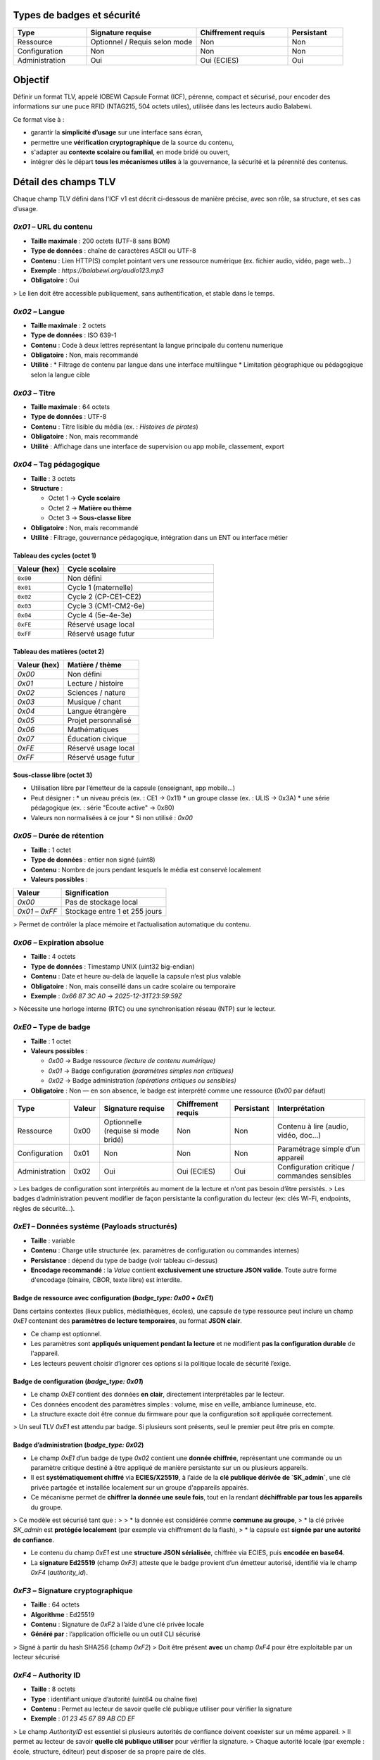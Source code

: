 Types de badges et sécurité
===========================

.. list-table::
   :header-rows: 1
   :widths: 20 30 25 15

   * - Type
     - Signature requise
     - Chiffrement requis
     - Persistant
   * - Ressource
     - Optionnel / Requis selon mode
     - Non
     - Non
   * - Configuration
     - Non
     - Non
     - Non
   * - Administration
     - Oui
     - Oui (ECIES)
     - Oui

Objectif
========

Définir un format TLV, appelé IOBEWI Capsule Format (ICF), pérenne, compact et sécurisé, pour encoder des informations sur une puce RFID (NTAG215, 504 octets utiles), utilisée dans les lecteurs audio Balabewi.

Ce format vise à :

* garantir la **simplicité d’usage** sur une interface sans écran,
* permettre une **vérification cryptographique** de la source du contenu,
* s'adapter au **contexte scolaire ou familial**, en mode bridé ou ouvert,
* intégrer dès le départ **tous les mécanismes utiles** à la gouvernance, la sécurité et la pérennité des contenus.


Détail des champs TLV
=====================

Chaque champ TLV défini dans l'ICF v1 est décrit ci-dessous de manière précise, avec son rôle, sa structure, et ses cas d’usage.

`0x01` – URL du contenu
~~~~~~~~~~~~~~~~~~~~~~~

* **Taille maximale** : 200 octets (UTF-8 sans BOM)
* **Type de données** : chaîne de caractères ASCII ou UTF-8
* **Contenu** : Lien HTTP(S) complet pointant vers une ressource numérique (ex. fichier audio, vidéo, page web…)
* **Exemple** : `https://balabewi.org/audio123.mp3`
* **Obligatoire** : Oui

> Le lien doit être accessible publiquement, sans authentification, et stable dans le temps.

`0x02` –  Langue
~~~~~~~~~~~~~~~~

* **Taille maximale** : 2 octets
* **Type de données** : ISO 639-1
* **Contenu** : Code à deux lettres représentant la langue principale du contenu numerique
* **Obligatoire** : Non, mais recommandé
* **Utilité** : 
  * Filtrage de contenu par langue dans une interface multilingue
  * Limitation géographique ou pédagogique selon la langue cible

`0x03` – Titre
~~~~~~~~~~~~~~

* **Taille maximale** : 64 octets
* **Type de données** : UTF-8
* **Contenu** : Titre lisible du média (ex. : *Histoires de pirates*)
* **Obligatoire** : Non, mais recommandé
* **Utilité** : Affichage dans une interface de supervision ou app mobile, classement, export

`0x04` – Tag pédagogique
~~~~~~~~~~~~~~~~~~~~~~~~

* **Taille** : 3 octets
* **Structure** :

  * Octet 1 → **Cycle scolaire**
  * Octet 2 → **Matière ou thème**
  * Octet 3 → **Sous-classe libre**
* **Obligatoire** : Non, mais recommandé
* **Utilité** : Filtrage, gouvernance pédagogique, intégration dans un ENT ou interface métier

Tableau des cycles (octet 1)
^^^^^^^^^^^^^^^^^^^^^^^^^^^^

.. list-table::
   :header-rows: 1
   :widths: 20 60

   * - Valeur (hex)
     - Cycle scolaire
   * - ``0x00``
     - Non défini
   * - ``0x01``
     - Cycle 1 (maternelle)
   * - ``0x02``
     - Cycle 2 (CP-CE1-CE2)
   * - ``0x03``
     - Cycle 3 (CM1-CM2-6e)
   * - ``0x04``
     - Cycle 4 (5e-4e-3e)
   * - ``0xFE``
     - Réservé usage local
   * - ``0xFF``
     - Réservé usage futur

Tableau des matières (octet 2)
^^^^^^^^^^^^^^^^^^^^^^^^^^^^^^

.. list-table::
   :header-rows: 1

   * - Valeur (hex)
     - Matière / thème
   * - `0x00`
     - Non défini
   * - `0x01`
     - Lecture / histoire
   * - `0x02`
     - Sciences / nature
   * - `0x03`
     - Musique / chant
   * - `0x04`
     - Langue étrangère
   * - `0x05`
     - Projet personnalisé
   * - `0x06`
     - Mathématiques
   * - `0x07`
     - Éducation civique
   * - `0xFE`
     - Réservé usage local
   * - `0xFF`
     - Réservé usage futur

Sous-classe libre (octet 3)
^^^^^^^^^^^^^^^^^^^^^^^^^^^

* Utilisation libre par l’émetteur de la capsule (enseignant, app mobile…)
* Peut désigner :
  * un niveau précis (ex. : CE1 → 0x11)
  * un groupe classe (ex. : ULIS → 0x3A)
  * une série pédagogique (ex. : série "Écoute active" → 0x80)
* Valeurs non normalisées à ce jour
  * Si non utilisé : `0x00`

`0x05` – Durée de rétention
~~~~~~~~~~~~~~~~~~~~~~~~~~~

* **Taille** : 1 octet
* **Type de données** : entier non signé (uint8)
* **Contenu** : Nombre de jours pendant lesquels le média est conservé localement
* **Valeurs possibles** :

.. list-table::
   :header-rows: 1

   * - Valeur
     - Signification
   * - `0x00`
     - Pas de stockage local
   * - `0x01` – `0xFF`
     - Stockage entre 1 et 255 jours

> Permet de contrôler la place mémoire et l’actualisation automatique du contenu.

`0x06` – Expiration absolue
~~~~~~~~~~~~~~~~~~~~~~~~~~~

* **Taille** : 4 octets
* **Type de données** : Timestamp UNIX (uint32 big-endian)
* **Contenu** : Date et heure au-delà de laquelle la capsule n’est plus valable
* **Obligatoire** : Non, mais conseillé dans un cadre scolaire ou temporaire
* **Exemple** : `0x66 87 3C A0` → `2025-12-31T23:59:59Z`

> Nécessite une horloge interne (RTC) ou une synchronisation réseau (NTP) sur le lecteur.

`0xE0` – Type de badge
~~~~~~~~~~~~~~~~~~~~~~

* **Taille** : 1 octet
* **Valeurs possibles** :

  * `0x00` → Badge ressource *(lecture de contenu numérique)*
  * `0x01` → Badge configuration *(paramètres simples non critiques)*
  * `0x02` → Badge administration *(opérations critiques ou sensibles)*
* **Obligatoire** : Non — en son absence, le badge est interprété comme une ressource (`0x00` par défaut)


.. list-table::
   :header-rows: 1

   * - Type
     - Valeur
     - Signature requise
     - Chiffrement requis
     - Persistant
     - Interprétation
   * - Ressource
     - 0x00
     - Optionnelle (requise si mode bridé)
     - Non
     - Non
     - Contenu à lire (audio, vidéo, doc...)
   * - Configuration
     - 0x01
     - Non
     - Non
     - Non
     - Paramétrage simple d’un appareil
   * - Administration
     - 0x02
     - Oui
     - Oui (ECIES)
     - Oui
     - Configuration critique / commandes sensibles

> Les badges de configuration sont interprétés au moment de la lecture et n'ont pas besoin d’être persistés.
> Les badges d’administration peuvent modifier de façon persistante la configuration du lecteur (ex: clés Wi-Fi, endpoints, règles de sécurité…).

`0xE1` – Données système (Payloads structurés)
~~~~~~~~~~~~~~~~~~~~~~~~~~~~~~~~~~~~~~~~~~~~~~

* **Taille** : variable
* **Contenu** : Charge utile structurée (ex. paramètres de configuration ou commandes internes)
* **Persistance** : dépend du type de badge (voir tableau ci-dessus)
* **Encodage recommandé** : la `Value` contient **exclusivement une structure JSON valide**. Toute autre forme d'encodage (binaire, CBOR, texte libre) est interdite.


Badge de ressource avec configuration (`badge_type: 0x00` + `0xE1`)
^^^^^^^^^^^^^^^^^^^^^^^^^^^^^^^^^^^^^^^^^^^^^^^^^^^^^^^^^^^^^^^^^^^

Dans certains contextes (lieux publics, médiathèques, écoles), une capsule de type ressource peut inclure un champ `0xE1` contenant des **paramètres de lecture temporaires**, au format **JSON clair**.

* Ce champ est optionnel.
* Les paramètres sont **appliqués uniquement pendant la lecture** et ne modifient **pas la configuration durable** de l'appareil.
* Les lecteurs peuvent choisir d’ignorer ces options si la politique locale de sécurité l’exige.


Badge de configuration (`badge_type: 0x01`)
^^^^^^^^^^^^^^^^^^^^^^^^^^^^^^^^^^^^^^^^^^^

* Le champ `0xE1` contient des données **en clair**, directement interprétables par le lecteur.
* Ces données encodent des paramètres simples : volume, mise en veille, ambiance lumineuse, etc.
* La structure exacte doit être connue du firmware pour que la configuration soit appliquée correctement.

> Un seul TLV `0xE1` est attendu par badge. Si plusieurs sont présents, seul le premier peut être pris en compte.

Badge d’administration (`badge_type: 0x02`)
^^^^^^^^^^^^^^^^^^^^^^^^^^^^^^^^^^^^^^^^^^^

* Le champ `0xE1` d’un badge de type `0x02` contient une **donnée chiffrée**, représentant une commande ou un paramètre critique destiné à être appliqué de manière persistante sur un ou plusieurs appareils.
* Il est **systématiquement chiffré** via **ECIES/X25519**, à l’aide de la **clé publique dérivée de `SK_admin`**, une clé privée partagée et installée localement sur un groupe d'appareils appairés.
* Ce mécanisme permet de **chiffrer la donnée une seule fois**, tout en la rendant **déchiffrable par tous les appareils** du groupe.

> Ce modèle est sécurisé tant que :
>
> * la donnée est considérée comme **commune au groupe**,
> * la clé privée `SK_admin` est **protégée localement** (par exemple via chiffrement de la flash),
> * la capsule est **signée par une autorité de confiance**.

* Le contenu du champ `0xE1` est une **structure JSON sérialisée**, chiffrée via ECIES, puis **encodée en base64**.
* La **signature Ed25519** (champ `0xF3`) atteste que le badge provient d’un émetteur autorisé, identifié via le champ `0xF4` (`authority_id`).

`0xF3` – Signature cryptographique
~~~~~~~~~~~~~~~~~~~~~~~~~~~~~~~~~~

* **Taille** : 64 octets
* **Algorithme** : Ed25519
* **Contenu** : Signature de `0xF2` à l’aide d’une clé privée locale
* **Généré par** : l’application officielle ou un outil CLI sécurisé

> Signé à partir du hash SHA256 (champ `0xF2`)
> Doit être présent **avec** un champ `0xF4` pour être exploitable par un lecteur sécurisé

`0xF4` – Authority ID
~~~~~~~~~~~~~~~~~~~~~

* **Taille** : 8 octets
* **Type** : identifiant unique d’autorité (uint64 ou chaîne fixe)
* **Contenu** : Permet au lecteur de savoir quelle clé publique utiliser pour vérifier la signature
* **Exemple** : `01 23 45 67 89 AB CD EF`

> Le champ `AuthorityID` est essentiel si plusieurs autorités de confiance doivent coexister sur un même appareil.
> Il permet au lecteur de savoir **quelle clé publique utiliser** pour vérifier la signature.
> Chaque autorité locale (par exemple : école, structure, éditeur) peut disposer de sa propre paire de clés.

`0xFF` – Marqueur de fin
~~~~~~~~~~~~~~~~~~~~~~~~

* **Taille** : 0 octet
* **Utilité** : Optionnelle — peut marquer explicitement la fin d’une capsule
* **Interprétation** : Indique qu’aucun champ ne suit

# Addendum — Profils, Readers, et NDEF (aligné sur TLV v1)

Ce document complète SPEC-ICF.md sans modifier la table TLV existante.

Profils ICF
===========

ICF-Full (recommandé NTAG215/216)
~~~~~~~~~~~~~~~~~~~~~~~~~~~~~~~~~
**Requis :**
- `0x01` URL **ou** `0x03` Titre (au moins un des deux)
- `0xF2` Hash (SHA-256) calculé **sur tous les TLV précédents**
- `0xF3` Signature Ed25519 **du hash** (valeur de `0xF2`)
- `0xF4` AuthorityID (8 octets)

**Optionnels :**
- `0x02` Langue (2 lettres)
- `0x04` Tag pédagogique (3 octets : cycle, matière, sous-classe)
- `0x05` Rétention (jours)
- `0x06` Expiration (u32 epoch)
- `0xE0` Type badge (0=ressource, 1=config, 2=admin)
- `0xE1–0xEF` Payload système (JSON ou binaire, usage lecteur)

**Ordre recommandé :**
::

[0x01?] [0x02?] [0x03?] [0x04?] [0x05?] [0x06?] [0xE0?] [0xE1–0xEF?] [0xF2] [0xF3] [0xF4] [0xFF?]   

ICF-Lite (NTAG213)
~~~~~~~~~~~~~~~~~~
**Requis :**
- `0x01` URL **ou** `0x03` Titre

**Optionnels :**
- `0x02` Langue, `0x06` Expiration, `0x04` Tag pédagogique

**Sécurité :**
- Pas d’obligation de `0xF2/0xF3/0xF4`. Le lecteur **doit** afficher l’état *Non vérifié* si la signature est absente.


Profils de lecteurs (interop)
=============================

- **Reader-L0** : Parse TLV, affiche `URL/Titre`, `Langue`, `Expiration` si présents. Affiche un état de confiance (*Non vérifié* si pas de signature).
- **Reader-L1** : En plus, calcule `0xF2`, vérifie `0xF3` avec la clé liée à `0xF4`. Affiche *Validé (autorité X)* / *Signature invalide* / *Autorité inconnue*.
- **Reader-L2** : En plus, déchiffre `0xE1–0xEF` si applicable. L’échec de déchiffrement **ne bloque pas** l’affichage des métadonnées publiques.


ICF sur NDEF
============

- **Record type** : MIME
- **MIME type** : `application/vnd.icf+tlv`
- **Payload** : octets TLV ICF complets (incluant `0xF2`, `0xF3`, `0xF4` si présents)
- **Message recommandé** : un seul record MIME

**Remarque :** NDEF n’implique **aucune** réaffectation de tags TLV ICF. Les en-têtes NDEF ne sont pas signés ; la confiance repose sur `0xF2/0xF3/0xF4` à l’intérieur du payload ICF.


Mécanisme de vérification (lecteur)
===================================

Le lecteur peut être configuré en 2 modes :

| Mode      | Comportement                                                          |
| --------- | --------------------------------------------------------------------- |
| **Libre** | Accepte tout tag TLV valide, qu'il soit signé ou non                  |
| **Bridé** | Accepte uniquement les capsules **signées par une autorité reconnue** |

Dans ce second cas :

* `0xF3` (signature) et `0xF4` (authority ID) doivent être présents,
* la signature est vérifiée via une clé publique préenregistrée dans le lecteur,
* l’identifiant `AuthorityID` permet de sélectionner la bonne clé publique dans la liste embarquée.

---

Fonctionnement de la signature (Ed25519)
========================================

* La signature est réalisée **par l’app mobile**, qui détient une **clé privée locale**.

* L’app :

  1. Construit les TLV à signer (`0x01`, `0x02`, `0x03`, `0x04`, `0x05`, `0x06`, etc.)
  2. Calcule le SHA256 du buffer TLV
  3. Signe ce hash avec la clé privée (Ed25519)
  4. Ajoute les TLV `0xF2`, `0xF3`, `0xF4`

* Le lecteur, s’il est bridé, ne lit **que les capsules signées par une clé publique reconnue**, identifiée grâce au champ `0xF4`.


Espace utilisé sur NTAG215 (504 octets max)
===========================================

Capsule de ressource (`badge_type: 0x00`)
~~~~~~~~~~~~~~~~~~~~~~~~~~~~~~~~~~~~~~~~~

.. list-table::
   :header-rows: 1

   * - Champ
     - Taille typique
   * - `0x01` URL
     - \~120 à 200 octets
   * - `0x02` Langue
     - 2 octets
   * - `0x03` Titre
     - \~32 à 64 octets
   * - `0x04` Tag péd.
     - 3 octets
   * - `0x05` Rétention
     - 1 octet
   * - `0x06` Expiration
     - 4 octets
   * - `0xF2` Hash
     - 32 octets
   * - `0xF3` Signature
     - 64 octets
   * - `0xF4` AuthorityID
     - 8 octets
   * - `0xFF` Fin
     - 0 à 2 octets
   * - **Total**
     - **\~330 à 430 o**

Capsule de configuration (`badge_type: 0x01`)
~~~~~~~~~~~~~~~~~~~~~~~~~~~~~~~~~~~~~~~~~~~~~

.. list-table::
   :header-rows: 1

   * - Champ
     - Taille typique
   * - `0xE0` Type
     - 1 octet
   * - `0xE1` Payload JSON
     - \~30 à 150 o
   * - `0xFF` Fin
     - 0 à 2 octets
   * - **Total**
     - **\~40 à 160 o**

> Dépend fortement du contenu JSON (nombre de clés/valeurs, formatage compact ou non)

Capsule de ressource avec configuratioon (`badge_type: 0x00 + 0xE1`)
~~~~~~~~~~~~~~~~~~~~~~~~~~~~~~~~~~~~~~~~~~~~~~~~~~~~~~~~~~~~~~~~~~~~

.. list-table::
   :header-rows: 1

   * - Champ
     - Taille typique
   * - URL (`0x01`)
     - \~120 à 200 octets
   * - Langue (`0x02`)
     - 2 octets
   * - Titre (`0x03`)
     - \~32 à 64 octets
   * - Tag pédagogique (`0x04`)
     - 3 octets
   * - Rétention (`0x05`)
     - 1 octet
   * - Expiration (`0x06`)
     - 4 octets
   * - Payload config JSON (`0xE1`)
     - \~50 à 100 o
   * - Hash (`0xF2`)
     - 32 octets
   * - Signature (`0xF3`)
     - 64 octets
   * - Authority ID (`0xF4`)
     - 8 octets
   * - Fin (`0xFF`)
     - 0 à 2 octets
   * - **Total**
     - **\~370 à 480 octets**

> Dépend fortement du contenu JSON (nombre de clés/valeurs, formatage compact ou non)

Capsule d’administration (`badge_type: 0x02`)
~~~~~~~~~~~~~~~~~~~~~~~~~~~~~~~~~~~~~~~~~~~~~

.. list-table::
   :header-rows: 1

   * - Champ
     - Taille typique
   * - `0xE0` Type
     - 1 octet
   * - `0xE1` Payload chiffré
     - \~64 à 128 o
   * - `0xF2` Hash
     - 32 octets
   * - `0xF3` Signature
     - 64 octets
   * - `0xF4` AuthorityID
     - 8 octets
   * - `0xFF` Fin
     - 0 à 2 octets
   * - **Total**
     - **\~170 à 240 o**

Modes de lecture
================
.. list-table::
   :header-rows: 1

   * - Mode
     - Description
   * - **Libre**
     - Tout TLV valide est accepté, signé ou non
   * - **Bridé**
     - Seules les capsules avec `0xF3` et `0xF4` valides sont autorisées

Sécurité cryptographique et gestion des clés
============================================

Le format ICF intègre un modèle de sécurité basé sur une **signature Ed25519** pour authentifier l’émetteur, et, dans le cas des badges d’administration (`badge_type: 0x02`), sur un **chiffrement asymétrique ECIES/X25519** du champ `0xE1`.
Deux approches sont possibles pour le chiffrement de la donnée sensible :

Solution retenue — Clé partagée entre lecteurs (`SK_admin`)
~~~~~~~~~~~~~~~~~~~~~~~~~~~~~~~~~~~~~~~~~~~~~~~~~~~~~~~~~~~

* Une clé privée `SK_admin` est **générée une seule fois** par l’application mobile (ou la CLI) lors de l’initialisation.
* Elle est **copiée localement sur chaque appareil** au moment de l’appairage (via une session chiffrée ou flash encryption).
* Le champ `0xE1` du badge est chiffré **une seule fois** avec la **clé publique dérivée de `SK_admin`** (via X25519).
* Chaque lecteur peut déchiffrer cette donnée localement.
* Ce modèle est :

  * **simple** (un seul chiffrement pour N lecteurs),
  * **efficace** (espace optimisé sur la puce),
  * **suffisamment sûr** si le firmware utilise le **chiffrement de flash actif** (flash encryption),
  * **interopérable** (le badge est lisible par tous les lecteurs appairés).

> **Remarque** : la clé `SK_admin` n'est jamais exposée dans le badge, seule sa dérivée publique l’est, dans le cadre du chiffrement ECIES.

.. mermaid::

   flowchart TB

       SK_sig[Clé privée de signature<br>SK_sig Ed25519]:::priv
       PK_sig[Clé publique de signature<br>PK_sig Ed25519]:::pub
       PK_sig_local[Clé publique de signature<br>PK_sig Ed25519]:::pub
       SK_master[Clé maître de groupe<br>SK_master X25519]:::priv
       SK_admin[Clé ECIES partagée<br>SK_admin ]:::priv
       PK_admin[Clé publique ECIES<br>PK_admin]:::pub
       authority_id[Authority ID  <br>ex: 0x012345...]:::meta
       pub_registry[Table des autorités<br>authority_id → PK_sig]:::tab
       pub_table[Table embarquée<br>authority_id → PK_sig]:::pub
       SK_admin_local[SK_admin stockée localement<br> volume  chiffré]:::priv

       %% Phase 1 : Génération des clés côté émetteur
       subgraph Client["Construction (App mobile / CLI)"]
           direction TB
           SK_sig -->|génère| PK_sig
           authority_id  -->|indexée dans| pub_registry
           PK_sig -->|indexée dans| pub_registry

           SK_master -->|dérive| SK_admin
           SK_admin -->|génère| PK_admin
       end

       %% Phase 2 : Configuration initiale du lecteur
       subgraph Lecteur["Interprétation (Lecteur Balabewi)"]
           direction TB
           pub_registry -->|copiée| pub_table
           SK_admin -->|copiée vers lecteur| SK_admin_local
       end

       %% Construction de la capsule
       subgraph Client["Construction (App mobile / CLI)"]
           direction TB
           SK_sig -->|signe F2 : SHA256 des TLV| capsule_f3[Signature]
           authority_id -->|copié dans capsule| capsule_f4[Authority ID]
           PK_admin -->|chiffre payload JSON| capsule_e1[Payload chiffré]
       end

       %% Capsule
       subgraph Capsule["Capsule CIF"]
           capsule_f3 --> 0xF3
           capsule_f4 --> 0xF4
           capsule_e1 --> 0xF1
       end

       %% Utilisation côté lecteur
       subgraph Lecteur["Interprétation (Lecteur Balabewi)"]
           direction TB

           0xF4 -->|lookup - authority_id| pub_table
           0xF3 -->|verify - signature| PK_sig_local
           0xF1 -->|decrypt - payload| SK_admin_local
           pub_table --> |extarct| PK_sig_local
           PK_sig_local --> |valide|cap[IOBEWI Capsule]
           SK_admin_local --> |Déchiffre| Payload
       end